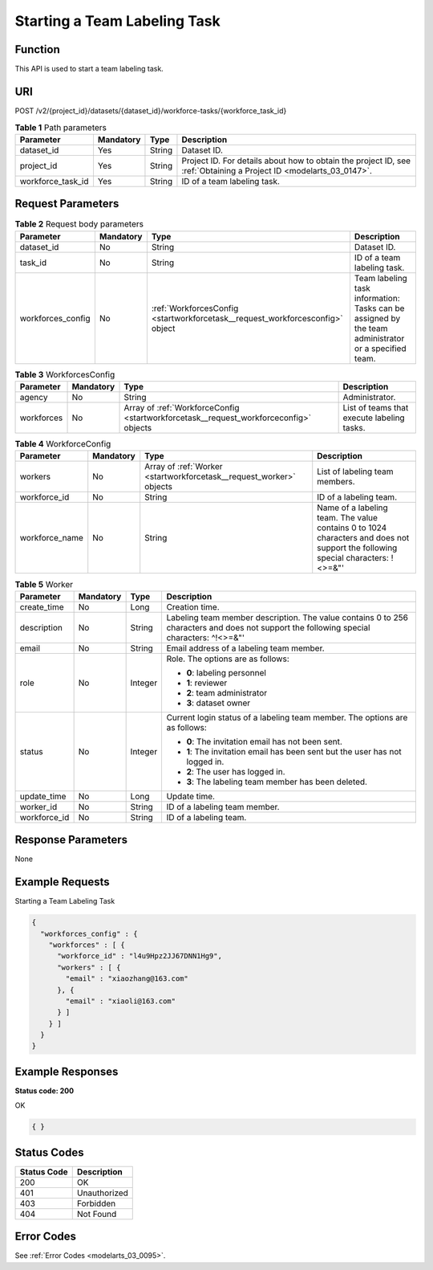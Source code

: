 .. _StartWorkforceTask:

Starting a Team Labeling Task
=============================

Function
--------

This API is used to start a team labeling task.

URI
---

POST /v2/{project_id}/datasets/{dataset_id}/workforce-tasks/{workforce_task_id}

.. table:: **Table 1** Path parameters

   +-------------------+-----------+--------+--------------------------------------------------------------------------------------------------------------------+
   | Parameter         | Mandatory | Type   | Description                                                                                                        |
   +===================+===========+========+====================================================================================================================+
   | dataset_id        | Yes       | String | Dataset ID.                                                                                                        |
   +-------------------+-----------+--------+--------------------------------------------------------------------------------------------------------------------+
   | project_id        | Yes       | String | Project ID. For details about how to obtain the project ID, see :ref:`Obtaining a Project ID <modelarts_03_0147>`. |
   +-------------------+-----------+--------+--------------------------------------------------------------------------------------------------------------------+
   | workforce_task_id | Yes       | String | ID of a team labeling task.                                                                                        |
   +-------------------+-----------+--------+--------------------------------------------------------------------------------------------------------------------+

Request Parameters
------------------

.. table:: **Table 2** Request body parameters

   +-------------------+-----------+-------------------------------------------------------------------------------+------------------------------------------------------------------------------------------------------+
   | Parameter         | Mandatory | Type                                                                          | Description                                                                                          |
   +===================+===========+===============================================================================+======================================================================================================+
   | dataset_id        | No        | String                                                                        | Dataset ID.                                                                                          |
   +-------------------+-----------+-------------------------------------------------------------------------------+------------------------------------------------------------------------------------------------------+
   | task_id           | No        | String                                                                        | ID of a team labeling task.                                                                          |
   +-------------------+-----------+-------------------------------------------------------------------------------+------------------------------------------------------------------------------------------------------+
   | workforces_config | No        | :ref:`WorkforcesConfig <startworkforcetask__request_workforcesconfig>` object | Team labeling task information: Tasks can be assigned by the team administrator or a specified team. |
   +-------------------+-----------+-------------------------------------------------------------------------------+------------------------------------------------------------------------------------------------------+

.. _startworkforcetask__request_workforcesconfig:

.. table:: **Table 3** WorkforcesConfig

   +------------+-----------+---------------------------------------------------------------------------------------+--------------------------------------------+
   | Parameter  | Mandatory | Type                                                                                  | Description                                |
   +============+===========+=======================================================================================+============================================+
   | agency     | No        | String                                                                                | Administrator.                             |
   +------------+-----------+---------------------------------------------------------------------------------------+--------------------------------------------+
   | workforces | No        | Array of :ref:`WorkforceConfig <startworkforcetask__request_workforceconfig>` objects | List of teams that execute labeling tasks. |
   +------------+-----------+---------------------------------------------------------------------------------------+--------------------------------------------+

.. _startworkforcetask__request_workforceconfig:

.. table:: **Table 4** WorkforceConfig

   +----------------+-----------+---------------------------------------------------------------------+---------------------------------------------------------------------------------------------------------------------------------+
   | Parameter      | Mandatory | Type                                                                | Description                                                                                                                     |
   +================+===========+=====================================================================+=================================================================================================================================+
   | workers        | No        | Array of :ref:`Worker <startworkforcetask__request_worker>` objects | List of labeling team members.                                                                                                  |
   +----------------+-----------+---------------------------------------------------------------------+---------------------------------------------------------------------------------------------------------------------------------+
   | workforce_id   | No        | String                                                              | ID of a labeling team.                                                                                                          |
   +----------------+-----------+---------------------------------------------------------------------+---------------------------------------------------------------------------------------------------------------------------------+
   | workforce_name | No        | String                                                              | Name of a labeling team. The value contains 0 to 1024 characters and does not support the following special characters: !<>=&"' |
   +----------------+-----------+---------------------------------------------------------------------+---------------------------------------------------------------------------------------------------------------------------------+

.. _startworkforcetask__request_worker:

.. table:: **Table 5** Worker

   +-----------------+-----------------+-----------------+------------------------------------------------------------------------------------------------------------------------------------------+
   | Parameter       | Mandatory       | Type            | Description                                                                                                                              |
   +=================+=================+=================+==========================================================================================================================================+
   | create_time     | No              | Long            | Creation time.                                                                                                                           |
   +-----------------+-----------------+-----------------+------------------------------------------------------------------------------------------------------------------------------------------+
   | description     | No              | String          | Labeling team member description. The value contains 0 to 256 characters and does not support the following special characters: ^!<>=&"' |
   +-----------------+-----------------+-----------------+------------------------------------------------------------------------------------------------------------------------------------------+
   | email           | No              | String          | Email address of a labeling team member.                                                                                                 |
   +-----------------+-----------------+-----------------+------------------------------------------------------------------------------------------------------------------------------------------+
   | role            | No              | Integer         | Role. The options are as follows:                                                                                                        |
   |                 |                 |                 |                                                                                                                                          |
   |                 |                 |                 | -  **0**: labeling personnel                                                                                                             |
   |                 |                 |                 |                                                                                                                                          |
   |                 |                 |                 | -  **1**: reviewer                                                                                                                       |
   |                 |                 |                 |                                                                                                                                          |
   |                 |                 |                 | -  **2**: team administrator                                                                                                             |
   |                 |                 |                 |                                                                                                                                          |
   |                 |                 |                 | -  **3**: dataset owner                                                                                                                  |
   +-----------------+-----------------+-----------------+------------------------------------------------------------------------------------------------------------------------------------------+
   | status          | No              | Integer         | Current login status of a labeling team member. The options are as follows:                                                              |
   |                 |                 |                 |                                                                                                                                          |
   |                 |                 |                 | -  **0**: The invitation email has not been sent.                                                                                        |
   |                 |                 |                 |                                                                                                                                          |
   |                 |                 |                 | -  **1**: The invitation email has been sent but the user has not logged in.                                                             |
   |                 |                 |                 |                                                                                                                                          |
   |                 |                 |                 | -  **2**: The user has logged in.                                                                                                        |
   |                 |                 |                 |                                                                                                                                          |
   |                 |                 |                 | -  **3**: The labeling team member has been deleted.                                                                                     |
   +-----------------+-----------------+-----------------+------------------------------------------------------------------------------------------------------------------------------------------+
   | update_time     | No              | Long            | Update time.                                                                                                                             |
   +-----------------+-----------------+-----------------+------------------------------------------------------------------------------------------------------------------------------------------+
   | worker_id       | No              | String          | ID of a labeling team member.                                                                                                            |
   +-----------------+-----------------+-----------------+------------------------------------------------------------------------------------------------------------------------------------------+
   | workforce_id    | No              | String          | ID of a labeling team.                                                                                                                   |
   +-----------------+-----------------+-----------------+------------------------------------------------------------------------------------------------------------------------------------------+

Response Parameters
-------------------

None

Example Requests
----------------

Starting a Team Labeling Task

.. code-block::

   {
     "workforces_config" : {
       "workforces" : [ {
         "workforce_id" : "l4u9Hpz2JJ67DNN1Hg9",
         "workers" : [ {
           "email" : "xiaozhang@163.com"
         }, {
           "email" : "xiaoli@163.com"
         } ]
       } ]
     }
   }

Example Responses
-----------------

**Status code: 200**

OK

.. code-block::

   { }

Status Codes
------------

=========== ============
Status Code Description
=========== ============
200         OK
401         Unauthorized
403         Forbidden
404         Not Found
=========== ============

Error Codes
-----------

See :ref:`Error Codes <modelarts_03_0095>`.
